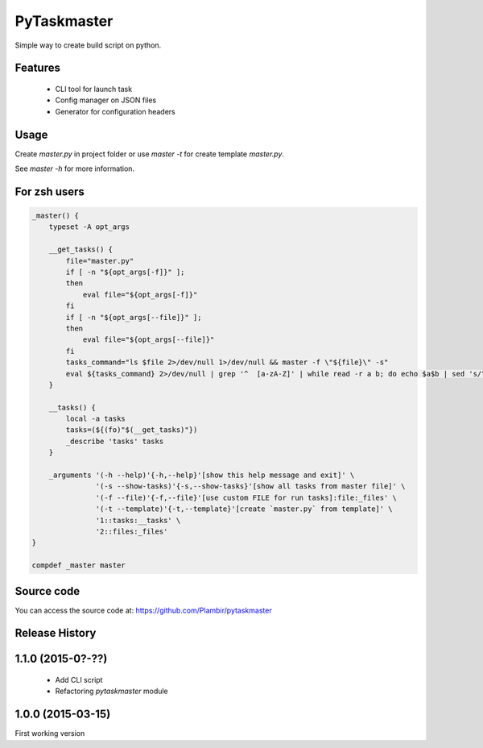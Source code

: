 PyTaskmaster
============

Simple way to create build script on python.

Features
--------

  - CLI tool for launch task
  - Config manager on JSON files
  - Generator for configuration headers

Usage
-----

Create `master.py` in project folder or use `master -t` for create template
`master.py`.

See `master -h` for more information.

For zsh users
-------------

.. code:: shell

          _master() {
              typeset -A opt_args

              __get_tasks() {
                  file="master.py"
                  if [ -n "${opt_args[-f]}" ];
                  then
                      eval file="${opt_args[-f]}"
                  fi
                  if [ -n "${opt_args[--file]}" ];
                  then
                      eval file="${opt_args[--file]}"
                  fi
                  tasks_command="ls $file 2>/dev/null 1>/dev/null && master -f \"${file}\" -s"
                  eval ${tasks_command} 2>/dev/null | grep '^  [a-zA-Z]' | while read -r a b; do echo $a$b | sed 's/^[\ \t]* \([a-zA-Z]\)/\1/g' | sed 's/[\ \t]*--\(.*\)/:\1/g'; done;
              }

              __tasks() {
                  local -a tasks
                  tasks=(${(fo)"$(__get_tasks)"})
                  _describe 'tasks' tasks
              }

              _arguments '(-h --help)'{-h,--help}'[show this help message and exit]' \
                         '(-s --show-tasks)'{-s,--show-tasks}'[show all tasks from master file]' \
                         '(-f --file)'{-f,--file}'[use custom FILE for run tasks]:file:_files' \
                         '(-t --template)'{-t,--template}'[create `master.py` from template]' \
                         '1::tasks:__tasks' \
                         '2::files:_files'
          }

          compdef _master master

Source code
-----------

You can access the source code at: https://github.com/Plambir/pytaskmaster

Release History
---------------

1.1.0 (2015-0?-??)
------------------

  - Add CLI script
  - Refactoring `pytaskmaster` module

1.0.0 (2015-03-15)
------------------

First working version
